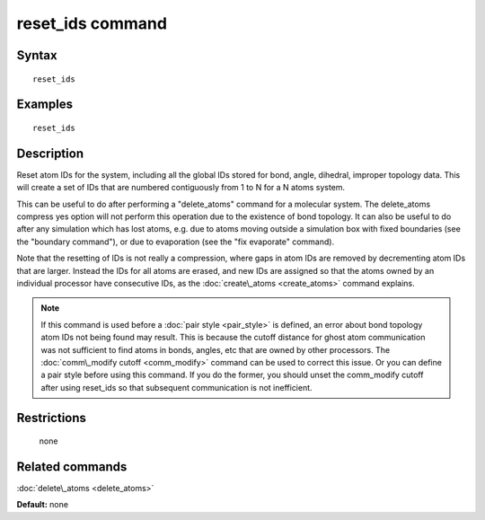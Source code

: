 .. index:: reset\_ids

reset\_ids command
==================

Syntax
""""""


.. parsed-literal::

   reset_ids

Examples
""""""""


.. parsed-literal::

   reset_ids

Description
"""""""""""

Reset atom IDs for the system, including all the global IDs stored
for bond, angle, dihedral, improper topology data.  This will
create a set of IDs that are numbered contiguously from 1 to N
for a N atoms system.

This can be useful to do after performing a "delete\_atoms" command for
a molecular system.  The delete\_atoms compress yes option will not
perform this operation due to the existence of bond topology.  It can
also be useful to do after any simulation which has lost atoms,
e.g. due to atoms moving outside a simulation box with fixed
boundaries (see the "boundary command"), or due to evaporation (see
the "fix evaporate" command).

Note that the resetting of IDs is not really a compression, where gaps
in atom IDs are removed by decrementing atom IDs that are larger.
Instead the IDs for all atoms are erased, and new IDs are assigned so
that the atoms owned by an individual processor have consecutive IDs,
as the :doc:`create\_atoms <create_atoms>` command explains.

.. note::

   If this command is used before a :doc:`pair style <pair_style>` is
   defined, an error about bond topology atom IDs not being found may
   result.  This is because the cutoff distance for ghost atom
   communication was not sufficient to find atoms in bonds, angles, etc
   that are owned by other processors.  The :doc:`comm\_modify cutoff <comm_modify>` command can be used to correct this issue.
   Or you can define a pair style before using this command.  If you do
   the former, you should unset the comm\_modify cutoff after using
   reset\_ids so that subsequent communication is not inefficient.

Restrictions
""""""""""""
 none

Related commands
""""""""""""""""

:doc:`delete\_atoms <delete_atoms>`

**Default:** none


.. _lws: http://lammps.sandia.gov
.. _ld: Manual.html
.. _lc: Commands_all.html
